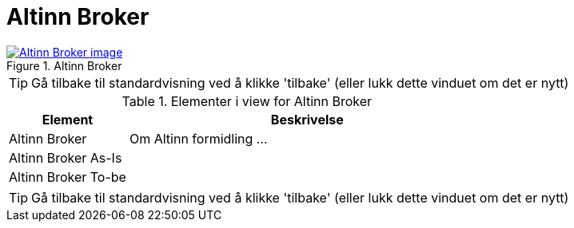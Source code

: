 = Altinn Broker
:wysiwig_editing: 1
ifeval::[{wysiwig_editing} == 1]
:imagepath: ../images/
endif::[]
ifeval::[{wysiwig_editing} == 0]
:imagepath: main@messaging:messaging-solutions-as-is:
endif::[]
:experimental:
:toclevels: 4
:sectnums:
:sectnumlevels: 0



.Altinn Broker
image::{imagepath}Altinn Broker.png[alt=Altinn Broker image, link=https://solutions-no.github.io/models/archi/?view=id-a2785368fbea435aad43459bd0e06acf]


TIP: Gå tilbake til standardvisning ved å klikke 'tilbake' (eller lukk dette vinduet om det er nytt)


[cols ="1,3", options="header"]
.Elementer i view for Altinn Broker
|===

| Element
| Beskrivelse

| Altinn Broker
a| Om Altinn formidling ...

| Altinn Broker As-Is
a| 

| Altinn Broker To-be
a| 

|===
****
TIP: Gå tilbake til standardvisning ved å klikke 'tilbake' (eller lukk dette vinduet om det er nytt)
****


